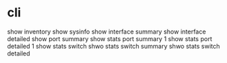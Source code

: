 * cli

show inventory
show sysinfo
show interface summary
show interface detailed 
show port summary
show stats port summary 1
show stats port detailed 1
show stats switch
shwo stats switch summary
shwo stats switch detailed
